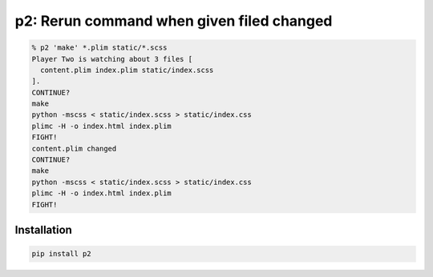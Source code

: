 p2: Rerun command when given filed changed
==========================================

.. image:: http://img.shields.io/pypi/v/p2.svg?style=flat
   :target: https://pypi.org/project/p2/

.. code-block:: sh

  % p2 'make' *.plim static/*.scss
  Player Two is watching about 3 files [
    content.plim index.plim static/index.scss
  ].
  CONTINUE?
  make
  python -mscss < static/index.scss > static/index.css
  plimc -H -o index.html index.plim
  FIGHT!
  content.plim changed
  CONTINUE?
  make
  python -mscss < static/index.scss > static/index.css
  plimc -H -o index.html index.plim
  FIGHT!

Installation
------------

.. code-block::

  pip install p2
